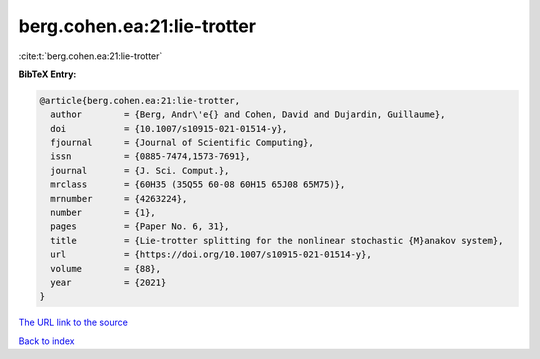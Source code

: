 berg.cohen.ea:21:lie-trotter
============================

:cite:t:`berg.cohen.ea:21:lie-trotter`

**BibTeX Entry:**

.. code-block:: bibtex

   @article{berg.cohen.ea:21:lie-trotter,
     author        = {Berg, Andr\'e{} and Cohen, David and Dujardin, Guillaume},
     doi           = {10.1007/s10915-021-01514-y},
     fjournal      = {Journal of Scientific Computing},
     issn          = {0885-7474,1573-7691},
     journal       = {J. Sci. Comput.},
     mrclass       = {60H35 (35Q55 60-08 60H15 65J08 65M75)},
     mrnumber      = {4263224},
     number        = {1},
     pages         = {Paper No. 6, 31},
     title         = {Lie-trotter splitting for the nonlinear stochastic {M}anakov system},
     url           = {https://doi.org/10.1007/s10915-021-01514-y},
     volume        = {88},
     year          = {2021}
   }

`The URL link to the source <https://doi.org/10.1007/s10915-021-01514-y>`__


`Back to index <../By-Cite-Keys.html>`__
